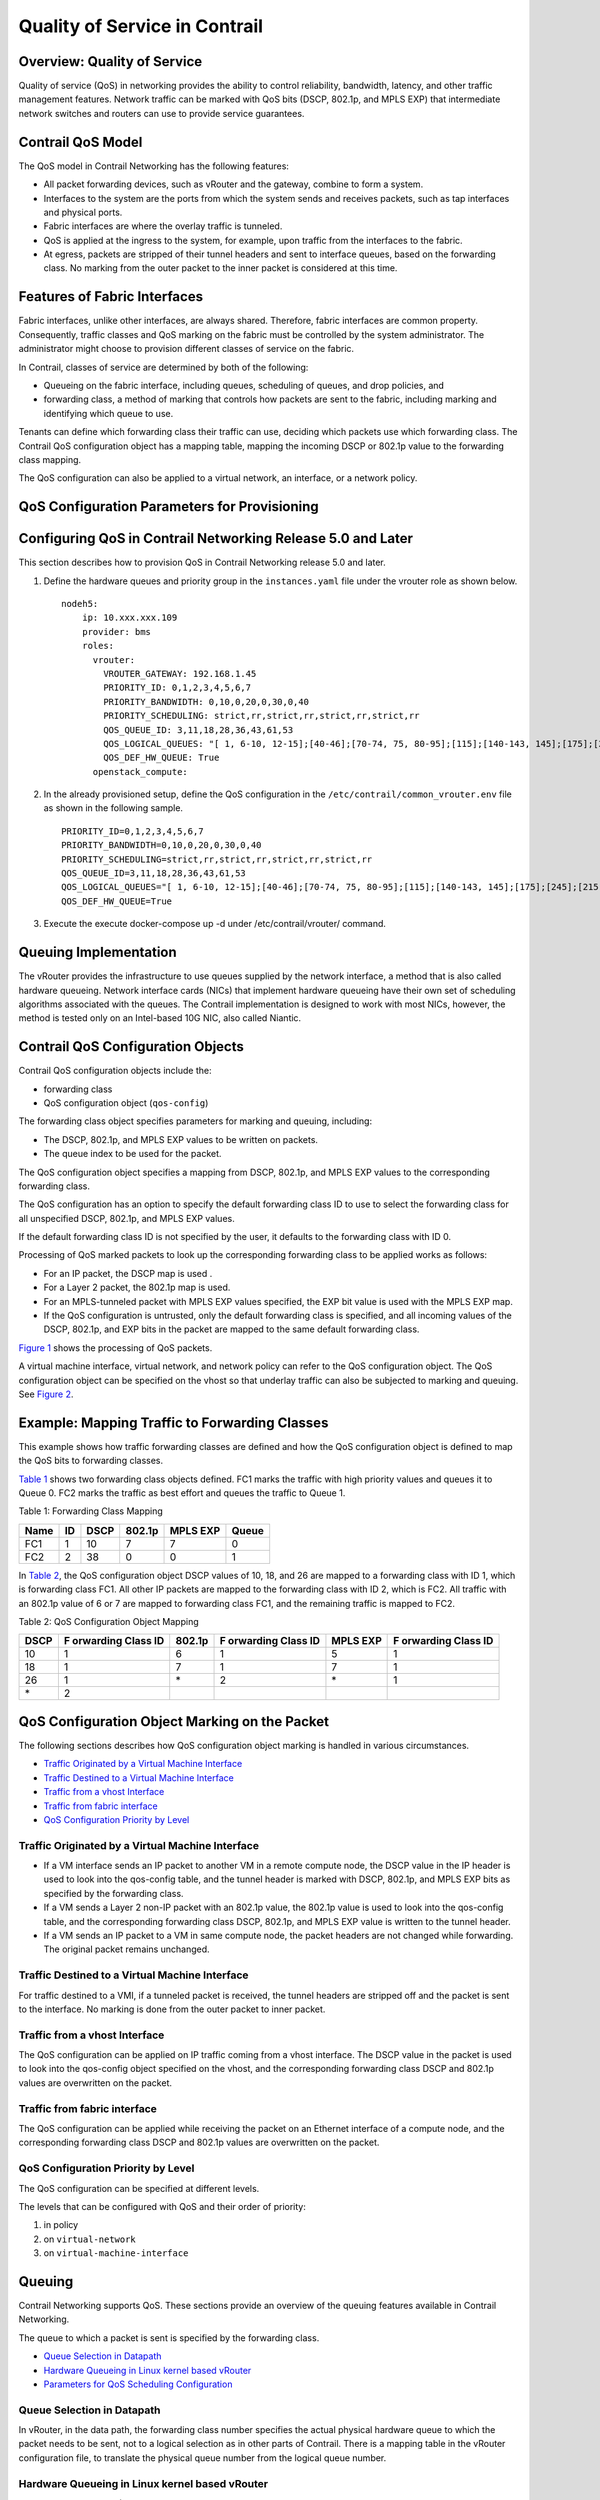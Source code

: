 Quality of Service in Contrail
==============================

 

Overview: Quality of Service
----------------------------

Quality of service (QoS) in networking provides the ability to control
reliability, bandwidth, latency, and other traffic management features.
Network traffic can be marked with QoS bits (DSCP, 802.1p, and MPLS EXP)
that intermediate network switches and routers can use to provide
service guarantees.

Contrail QoS Model
------------------

The QoS model in Contrail Networking has the following features:

-  All packet forwarding devices, such as vRouter and the gateway,
   combine to form a system.

-  Interfaces to the system are the ports from which the system sends
   and receives packets, such as tap interfaces and physical ports.

-  Fabric interfaces are where the overlay traffic is tunneled.

-  QoS is applied at the ingress to the system, for example, upon
   traffic from the interfaces to the fabric.

-  At egress, packets are stripped of their tunnel headers and sent to
   interface queues, based on the forwarding class. No marking from the
   outer packet to the inner packet is considered at this time.

Features of Fabric Interfaces
-----------------------------

Fabric interfaces, unlike other interfaces, are always shared.
Therefore, fabric interfaces are common property. Consequently, traffic
classes and QoS marking on the fabric must be controlled by the system
administrator. The administrator might choose to provision different
classes of service on the fabric.

In Contrail, classes of service are determined by both of the following:

-  Queueing on the fabric interface, including queues, scheduling of
   queues, and drop policies, and

-  forwarding class, a method of marking that controls how packets are
   sent to the fabric, including marking and identifying which queue to
   use.

Tenants can define which forwarding class their traffic can use,
deciding which packets use which forwarding class. The Contrail QoS
configuration object has a mapping table, mapping the incoming DSCP or
802.1p value to the forwarding class mapping.

The QoS configuration can also be applied to a virtual network, an
interface, or a network policy.

QoS Configuration Parameters for Provisioning
---------------------------------------------

.. _configuring-qos-in-contrail-networking-release-50-and-later:

Configuring QoS in Contrail Networking Release 5.0 and Later
------------------------------------------------------------

This section describes how to provision QoS in Contrail Networking
release 5.0 and later.

1. Define the hardware queues and priority group in the
   ``instances.yaml`` file under the vrouter role as shown below.

   .. raw:: html

      <div id="jd0e74" class="sample" dir="ltr">

   .. raw:: html

      <div class="output" dir="ltr">

   ::

      nodeh5:
          ip: 10.xxx.xxx.109
          provider: bms
          roles:
            vrouter:
              VROUTER_GATEWAY: 192.168.1.45
              PRIORITY_ID: 0,1,2,3,4,5,6,7
              PRIORITY_BANDWIDTH: 0,10,0,20,0,30,0,40
              PRIORITY_SCHEDULING: strict,rr,strict,rr,strict,rr,strict,rr
              QOS_QUEUE_ID: 3,11,18,28,36,43,61,53
              QOS_LOGICAL_QUEUES: "[ 1, 6-10, 12-15];[40-46];[70-74, 75, 80-95];[115];[140-143, 145];[175];[245];[215]"
              QOS_DEF_HW_QUEUE: True
            openstack_compute:

   .. raw:: html

      </div>

   .. raw:: html

      </div>

2. In the already provisioned setup, define the QoS configuration in the
   ``/etc/contrail/common_vrouter.env`` file as shown in the following
   sample.

   .. raw:: html

      <div id="jd0e83" class="sample" dir="ltr">

   .. raw:: html

      <div class="output" dir="ltr">

   ::

      PRIORITY_ID=0,1,2,3,4,5,6,7
      PRIORITY_BANDWIDTH=0,10,0,20,0,30,0,40
      PRIORITY_SCHEDULING=strict,rr,strict,rr,strict,rr,strict,rr
      QOS_QUEUE_ID=3,11,18,28,36,43,61,53
      QOS_LOGICAL_QUEUES="[ 1, 6-10, 12-15];[40-46];[70-74, 75, 80-95];[115];[140-143, 145];[175];[245];[215]"
      QOS_DEF_HW_QUEUE=True

   .. raw:: html

      </div>

   .. raw:: html

      </div>

3. Execute the execute docker-compose up -d under /etc/contrail/vrouter/
   command.

Queuing Implementation
----------------------

The vRouter provides the infrastructure to use queues supplied by the
network interface, a method that is also called hardware queueing.
Network interface cards (NICs) that implement hardware queueing have
their own set of scheduling algorithms associated with the queues. The
Contrail implementation is designed to work with most NICs, however, the
method is tested only on an Intel-based 10G NIC, also called Niantic.

Contrail QoS Configuration Objects
----------------------------------

Contrail QoS configuration objects include the:

-  forwarding class

-  QoS configuration object (``qos-config``)

The forwarding class object specifies parameters for marking and
queuing, including:

-  The DSCP, 802.1p, and MPLS EXP values to be written on packets.

-  The queue index to be used for the packet.

The QoS configuration object specifies a mapping from DSCP, 802.1p, and
MPLS EXP values to the corresponding forwarding class.

The QoS configuration has an option to specify the default forwarding
class ID to use to select the forwarding class for all unspecified DSCP,
802.1p, and MPLS EXP values.

If the default forwarding class ID is not specified by the user, it
defaults to the forwarding class with ID 0.

Processing of QoS marked packets to look up the corresponding forwarding
class to be applied works as follows:

-  For an IP packet, the DSCP map is used .

-  For a Layer 2 packet, the 802.1p map is used.

-  For an MPLS-tunneled packet with MPLS EXP values specified, the EXP
   bit value is used with the MPLS EXP map.

-  If the QoS configuration is untrusted, only the default forwarding
   class is specified, and all incoming values of the DSCP, 802.1p, and
   EXP bits in the packet are mapped to the same default forwarding
   class.

`Figure 1 <network-qos-vnc-3.1.html#qos1>`__ shows the processing of QoS
packets.

|Figure 1: Processing of QoS Packets|

A virtual machine interface, virtual network, and network policy can
refer to the QoS configuration object. The QoS configuration object can
be specified on the vhost so that underlay traffic can also be subjected
to marking and queuing. See
`Figure 2 <network-qos-vnc-3.1.html#qos2>`__.

|Figure 2: Referring to the QoS Object|

Example: Mapping Traffic to Forwarding Classes
----------------------------------------------

This example shows how traffic forwarding classes are defined and how
the QoS configuration object is defined to map the QoS bits to
forwarding classes.

`Table 1 <network-qos-vnc-3.1.html#forward1>`__ shows two forwarding
class objects defined. FC1 marks the traffic with high priority values
and queues it to Queue 0. FC2 marks the traffic as best effort and
queues the traffic to Queue 1.

Table 1: Forwarding Class Mapping

==== == ==== ====== ======== =====
Name ID DSCP 802.1p MPLS EXP Queue
==== == ==== ====== ======== =====
FC1  1  10   7      7        0
FC2  2  38   0      0        1
==== == ==== ====== ======== =====

In `Table 2 <network-qos-vnc-3.1.html#forward2>`__, the QoS
configuration object DSCP values of 10, 18, and 26 are mapped to a
forwarding class with ID 1, which is forwarding class FC1. All other IP
packets are mapped to the forwarding class with ID 2, which is FC2. All
traffic with an 802.1p value of 6 or 7 are mapped to forwarding class
FC1, and the remaining traffic is mapped to FC2.

Table 2: QoS Configuration Object Mapping

+------+-----------+--------+-----------+----------+-----------+
| DSCP | F         | 802.1p | F         | MPLS EXP | F         |
|      | orwarding |        | orwarding |          | orwarding |
|      | Class ID  |        | Class ID  |          | Class ID  |
+======+===========+========+===========+==========+===========+
| 10   | 1         | 6      | 1         | 5        | 1         |
+------+-----------+--------+-----------+----------+-----------+
| 18   | 1         | 7      | 1         | 7        | 1         |
+------+-----------+--------+-----------+----------+-----------+
| 26   | 1         | \*     | 2         | \*       | 1         |
+------+-----------+--------+-----------+----------+-----------+
| \*   | 2         |        |           |          |           |
+------+-----------+--------+-----------+----------+-----------+

QoS Configuration Object Marking on the Packet
----------------------------------------------

The following sections describes how QoS configuration object marking is
handled in various circumstances.

-  `Traffic Originated by a Virtual Machine
   Interface <network-qos-vnc-3.1.html#jd0e352>`__

-  `Traffic Destined to a Virtual Machine
   Interface <network-qos-vnc-3.1.html#jd0e365>`__

-  `Traffic from a vhost Interface <network-qos-vnc-3.1.html#jd0e370>`__

-  `Traffic from fabric interface <network-qos-vnc-3.1.html#jd0e375>`__

-  `QoS Configuration Priority by
   Level <network-qos-vnc-3.1.html#jd0e380>`__

Traffic Originated by a Virtual Machine Interface
~~~~~~~~~~~~~~~~~~~~~~~~~~~~~~~~~~~~~~~~~~~~~~~~~

-  If a VM interface sends an IP packet to another VM in a remote
   compute node, the DSCP value in the IP header is used to look into
   the qos-config table, and the tunnel header is marked with DSCP,
   802.1p, and MPLS EXP bits as specified by the forwarding class.

-  If a VM sends a Layer 2 non-IP packet with an 802.1p value, the
   802.1p value is used to look into the qos-config table, and the
   corresponding forwarding class DSCP, 802.1p, and MPLS EXP value is
   written to the tunnel header.

-  If a VM sends an IP packet to a VM in same compute node, the packet
   headers are not changed while forwarding. The original packet remains
   unchanged.

Traffic Destined to a Virtual Machine Interface
~~~~~~~~~~~~~~~~~~~~~~~~~~~~~~~~~~~~~~~~~~~~~~~

For traffic destined to a VMI, if a tunneled packet is received, the
tunnel headers are stripped off and the packet is sent to the interface.
No marking is done from the outer packet to inner packet.

Traffic from a vhost Interface
~~~~~~~~~~~~~~~~~~~~~~~~~~~~~~

The QoS configuration can be applied on IP traffic coming from a vhost
interface. The DSCP value in the packet is used to look into the
qos-config object specified on the vhost, and the corresponding
forwarding class DSCP and 802.1p values are overwritten on the packet.

Traffic from fabric interface
~~~~~~~~~~~~~~~~~~~~~~~~~~~~~

The QoS configuration can be applied while receiving the packet on an
Ethernet interface of a compute node, and the corresponding forwarding
class DSCP and 802.1p values are overwritten on the packet.

QoS Configuration Priority by Level
~~~~~~~~~~~~~~~~~~~~~~~~~~~~~~~~~~~

The QoS configuration can be specified at different levels.

The levels that can be configured with QoS and their order of priority:

1. in policy

2. on ``virtual-network``

3. on ``virtual-machine-interface``

Queuing
-------

Contrail Networking supports QoS. These sections provide an overview of
the queuing features available in Contrail Networking.

The queue to which a packet is sent is specified by the forwarding
class.

-  `Queue Selection in Datapath <network-qos-vnc-3.1.html#jd0e411>`__

-  `Hardware Queueing in Linux kernel based
   vRouter <network-qos-vnc-3.1.html#jd0e416>`__

-  `Parameters for QoS Scheduling
   Configuration <network-qos-vnc-3.1.html#jd0e436>`__

Queue Selection in Datapath
~~~~~~~~~~~~~~~~~~~~~~~~~~~

In vRouter, in the data path, the forwarding class number specifies the
actual physical hardware queue to which the packet needs to be sent, not
to a logical selection as in other parts of Contrail. There is a mapping
table in the vRouter configuration file, to translate the physical queue
number from the logical queue number.

Hardware Queueing in Linux kernel based vRouter
~~~~~~~~~~~~~~~~~~~~~~~~~~~~~~~~~~~~~~~~~~~~~~~

If Xmit-Packet-Steering (XPS) is enabled, the kernel chooses the queue,
from those available in a list of queues. If the kernel selects the
queue, packets will not be sent to the vRouter-specified queue.

To disable this mapping:

-  have a kernel without CONFIG_XPS option

-  write zeros to the mapping file in
   /sys/class/net//queues/tx-X/xps_cpus .

When this mapping is disabled, the kernel will send packets to the
specific hardware queue.

To verify:

See individual queue statistics in the output of 'ethtool -S ' command.

Parameters for QoS Scheduling Configuration
~~~~~~~~~~~~~~~~~~~~~~~~~~~~~~~~~~~~~~~~~~~

The following shows sample scheduling configuration for hardware queues
on the compute node.

The priority group ID and the corresponding scheduling algorithm and
bandwidth to be used by the priority group can be configured.

Possible values for the scheduling algorithm include:

-  strict

-  rr (round-robin)

When round-robin scheduling is used, the percentage of total hardware
queue bandwidth that can be used by the priority group is specified in
the bandwidth parameter.

The following configuration and provisioning is applicable only for
compute nodes running Niantic NICs and running kernel based vrouter.

.. raw:: html

   <div id="jd0e457" class="example" dir="ltr">

::

   qos_niantic =  {
          ‘compute1': [ 
                            { 'priority_id': '1', 'scheduling': 'strict', 'bandwidth': '0'},
                            { 'priority_id': '2', 'scheduling': 'rr', 'bandwidth': '20'},
                            { 'priority_id': '3', 'scheduling': 'rr', 'bandwidth': '10’}
          ],
          ‘compute2' :[ 
                            { 'priority_id': '1', 'scheduling': 'strict', 'bandwidth': '0'},
                            { 'priority_id': '1', 'scheduling': 'rr', 'bandwidth': '30’}
           ]
   }

.. raw:: html

   </div>

 

.. |Figure 1: Processing of QoS Packets| image:: documentation/images/g300445.png
.. |Figure 2: Referring to the QoS Object| image:: documentation/images/g300442.png

